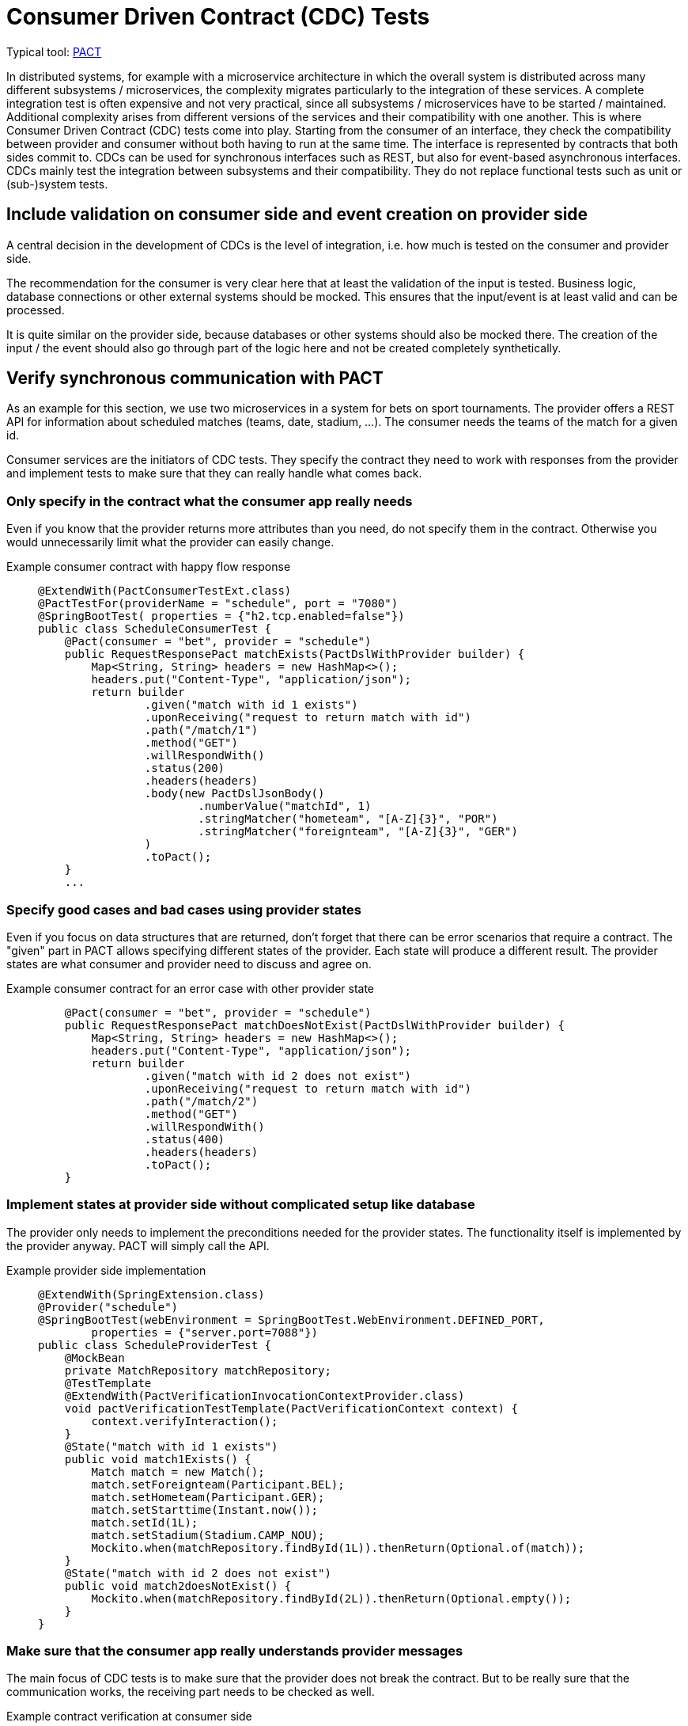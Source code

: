 = Consumer Driven Contract (CDC) Tests

// TODO in general, add links

Typical tool: link:https://docs.pact.io/[PACT]

In distributed systems, for example with a microservice architecture in which the overall system is distributed across many different subsystems / microservices, the complexity migrates particularly to the integration of these services.
A complete integration test is often expensive and not very practical, since all subsystems / microservices have to be started / maintained.
Additional complexity arises from different versions of the services and their compatibility with one another.
This is where Consumer Driven Contract (CDC) tests come into play.
Starting from the consumer of an interface, they check the compatibility between provider and consumer without both having to run at the same time.
The interface is represented by contracts that both sides commit to.
CDCs can be used for synchronous interfaces such as REST, but also for event-based asynchronous interfaces.
CDCs mainly test the integration between subsystems and their compatibility.
They do not replace functional tests such as unit or (sub-)system tests.

== Include validation on consumer side and event creation on provider side

A central decision in the development of CDCs is the level of integration, i.e. how much is tested on the consumer and provider side.

The recommendation for the consumer is very clear here that at least the validation of the input is tested.
Business logic, database connections or other external systems should be mocked.
This ensures that the input/event is at least valid and can be processed.

It is quite similar on the provider side, because databases or other systems should also be mocked there.
The creation of the input / the event should also go through part of the logic here and not be created completely synthetically.

== Verify synchronous communication with PACT

As an example for this section, we use two microservices in a system for bets on sport tournaments.
The provider offers a REST API for information about scheduled matches (teams, date, stadium, ...).
The consumer needs the teams of the match for a given id.

Consumer services are the initiators of CDC tests. 
They specify the contract they need to work with responses from the provider and implement tests to make sure that they can really handle what comes back.

=== Only specify in the contract what the consumer app really needs
Even if you know that the provider returns more attributes than you need, do not specify them in the contract.
Otherwise you would unnecessarily limit what the provider can easily change.

Example consumer contract with happy flow response::
+
--
[source, java]
@ExtendWith(PactConsumerTestExt.class)
@PactTestFor(providerName = "schedule", port = "7080")
@SpringBootTest( properties = {"h2.tcp.enabled=false"})
public class ScheduleConsumerTest {
    @Pact(consumer = "bet", provider = "schedule")
    public RequestResponsePact matchExists(PactDslWithProvider builder) {
        Map<String, String> headers = new HashMap<>();
        headers.put("Content-Type", "application/json");
        return builder
                .given("match with id 1 exists")
                .uponReceiving("request to return match with id")
                .path("/match/1")
                .method("GET")
                .willRespondWith()
                .status(200)
                .headers(headers)
                .body(new PactDslJsonBody()
                        .numberValue("matchId", 1)
                        .stringMatcher("hometeam", "[A-Z]{3}", "POR")
                        .stringMatcher("foreignteam", "[A-Z]{3}", "GER")
                )
                .toPact();
    }
    ...

--

=== Specify good cases and bad cases using provider states
Even if you focus on data structures that are returned, don't forget that there can be error scenarios that require a contract.
The "given" part in PACT allows specifying different states of the provider.
Each state will produce a different result.
The provider states are what consumer and provider need to discuss and agree on.

Example consumer contract for an error case with other provider state::
+
--
[source, java]
    @Pact(consumer = "bet", provider = "schedule")
    public RequestResponsePact matchDoesNotExist(PactDslWithProvider builder) {
        Map<String, String> headers = new HashMap<>();
        headers.put("Content-Type", "application/json");
        return builder
                .given("match with id 2 does not exist")
                .uponReceiving("request to return match with id")
                .path("/match/2")
                .method("GET")
                .willRespondWith()
                .status(400)
                .headers(headers)
                .toPact();
    }

--

=== Implement states at provider side without complicated setup like database
The provider only needs to implement the preconditions needed for the provider states. 
The functionality itself is implemented by the provider anyway.
PACT will simply call the API.

Example provider side implementation::
+
--
[source, java]
@ExtendWith(SpringExtension.class)
@Provider("schedule")
@SpringBootTest(webEnvironment = SpringBootTest.WebEnvironment.DEFINED_PORT,
        properties = {"server.port=7088"})
public class ScheduleProviderTest {
    @MockBean
    private MatchRepository matchRepository;
    @TestTemplate
    @ExtendWith(PactVerificationInvocationContextProvider.class)
    void pactVerificationTestTemplate(PactVerificationContext context) {
        context.verifyInteraction();
    }
    @State("match with id 1 exists")
    public void match1Exists() {
        Match match = new Match();
        match.setForeignteam(Participant.BEL);
        match.setHometeam(Participant.GER);
        match.setStarttime(Instant.now());
        match.setId(1L);
        match.setStadium(Stadium.CAMP_NOU);
        Mockito.when(matchRepository.findById(1L)).thenReturn(Optional.of(match));
    }
    @State("match with id 2 does not exist")
    public void match2doesNotExist() {
        Mockito.when(matchRepository.findById(2L)).thenReturn(Optional.empty());
    }
}

--

=== Make sure that the consumer app really understands provider messages
The main focus of CDC tests is to make sure that the provider does not break the contract.
But to be really sure that the communication works, the receiving part needs to be checked as well.

Example contract verification at consumer side::
+
--
[source, java]
@ExtendWith(PactConsumerTestExt.class)
@PactTestFor(providerName = "spielplan", port = "7080")
@SpringBootTest( properties = {"h2.tcp.enabled=false"})
public class ScheduleConsumerTest {
    @Autowired
    private SpielplanClient spielplanClient;
    // specify pacts
    ...
    // verify pact cosuming
    @Test
    @PactTestFor(pactMethod = "matchExists")
    void verifyCaseMatchExists() {
        Optional<MatchTo> match = spielplanClient.findMatch(1);
        Assertions.assertThat(match.isPresent()).isTrue();
    }
    @Test
    @PactTestFor(pactMethod = "matchDoesNotExist")
    void verifyCaseMatchDoesNorExist() {
        Optional<MatchTo> match = spielplanClient.findMatch(2);
        Assertions.assertThat(match.isPresent()).isFalse();
    }
}

--

== Verify event-based communication with PACT
Helper: link:https://github.com/embeddedkafka/embedded-kafka[Embedded Kafka] (for provider side)

As described at the beginning, asynchronous event-based interfaces can also be tested with CDCs or PACT as a framework.

The following example shows the communication between a cart management system as a provider and the warehouse management system as a consumer with an event that is emitted when the cart is checked out.

The test begins on the consumer side, in our example with the warehouse management system.
First, the contract / PACT is described here by defining which event, with which content and which metadata is expected.
The test then includes the verification and logic on the consumer side with exactly this event.
This ensures that the event defined in the contract can also be processed error-free on the consumer side.
Note that at this point, neither the other system nor an event broker are involved, so the test can be run in complete isolation.

Example for consumer test::
+
--
[source, java]
@PactConsumerTest
@PactTestFor(providerName = "CartMgmtSrv", pactVersion = PactSpecVersion.V3)
public class ProductEventConsumerPactTest {
    @Pact(consumer = "WarehouseMgmtSrv")
    public MessagePact createPactForCartCheckedOut(MessagePactBuilder builder) {
        return builder
                .given("CartCheckedOutSimple")
                .expectsToReceive("CartCheckedOut")
                .withContent(createCartCheckedOutJsonBody())
                .withMetadata(createCartCheckedOutHeader())
                .toPact();
    }
    @Test
    @PactTestFor(pactMethod = "createPactForCartCheckedOut", providerType = ProviderType.ASYNCH)
    void testCartCheckedOutSimple(final MessagePact messagePact) {
        // given
        final String json = messagePact.getMessages().get(0).contentsAsString();
        // call validation logic in order to verify valid json input
    }
    private PactDslJsonBody createCartCheckedOutJsonBody() {
        return new PactDslJsonBody()
                .uuid("cartId")
                .stringType("username", "Chuck Norris")
                .date("checkoutDate")
                .eachLike("products")
                .uuid("productId")
                .integerType("amount")
                .asBody();
    }
    private Map<String, Object> createCartCheckedOutHeader() {
        final Map<String, Object> headers = new HashMap<>();
        headers.put("event-type", "cartCheckedOut");
        return headers;
    }
}
--

After the contract has been created, it must now be ensured on the provider side that the generated events correspond to it.
So whether in our example the correct events are generated when the cart is checked out.
For this purpose, the state is prepared in the form of test data and mocks.

In the actual test on the provider side, the respective service method that generates the respective event is now triggered.
Depending on the technical setup, the next step is to collect the generated event from the event broker and make it available for provider verification.
This test thus ensures that the correct events are generated by the provider assuming the state.
By using embedded Kafka or in-memory Kafka at Quarkus, these tests can also be run completely isolated without additional systems.
The returned `MessageAndMetadata` is PACT-internally used for verification against the contract.

Example for provider test::
+
--
[source, java]
@Provider("CartMgmtSrv")
@Consumer("WarehouseMgmtSrv")
@PactBroker(url = "https://...")
public class CartCheckedOutProviderPactTest {
    @TestTemplate
    @ExtendWith(PactVerificationInvocationContextProvider.class)
    void pactVerificationTestTemplate(PactVerificationContext context) {
        context.verifyInteraction();
    }
    @BeforeEach
    void before(PactVerificationContext context){
        context.setTarget(new MessageTestTarget());
    }
    @State("CartCheckedOutSimple")
    public void setupCartCheckedOutSimple(){
        // Setup testdata, mocks ...
    }
    @PactVerifyProvider("CartCheckedOut")
    MessageAndMetadata verifyMessageForCartCheckedOut() {
        // when
        // Trigger service method with testdata and mock configuration from state
        // then
        // Extract output of the service e.g. messages in embedded Kafka
        final byte[] message = // event broker specific logic for determining the body of the message
        final Map<String, Object> headers = // event broker specific logic for determining the header of the message
        return new MessageAndMetadata(message, headers);  // this will be used for provider verification
    }
}
--

== Use a PACT broker for exchanging your contracts
PACT contracts must be exchanged between consumer and provider.
In the above example, after the test has been carried out on the consumer side, a PACT file is created that contains all the necessary information about the contract.
This must then be handed over to the provider and the verification carried out there.
A manual exchange of the PACT files no longer makes sense, especially in the case of larger contexts and integration into the CI/CD solution.
Instead, a link:https://docs.pact.io/pact_broker[PACT broker] should be used, which is responsible for the exchange and administration of the contracts.
The PACT broker can be used for both synchronous and asynchronous communication.

== Integrate PACT into your CI/CD pipelines for safe deployments
The main goal of CDCs is to verify whether the consumer and provider of an interface are compatible with each other without having to run and test them integratively at the same time.
It is therefore advisable to incorporate this check into CI/CD pipelines and to secure possible deployments.
This requires an automated exchange of the PACT contracts, our recommendation is the use of a PACT broker (see previous section).

An important prerequisite is that the PACT tests are executed in the pipelines of the various services.
In the next step, the PACT broker should be integrated by publishing the PACT contracts in the broker on the consumer side.
If the test is now executed on the provider side, the corresponding contracts must be determined by the broker and the result must be pushed after execution.
The PACT Broker thus has a complete view of which versions of provider and consumer are compatible with each other.
Now that it can be automatically ensured whether there is compatibility, the `can-i-deploy` flag can be integrated into the PR pipelines, which controls whether the changes to the PR are compatible with the existing interfaces.

The official documentation for PACT specifies various link:https://docs.pact.io/pact_nirvana[steps] how PACT can be optimally integrated into the CI/CD environment.